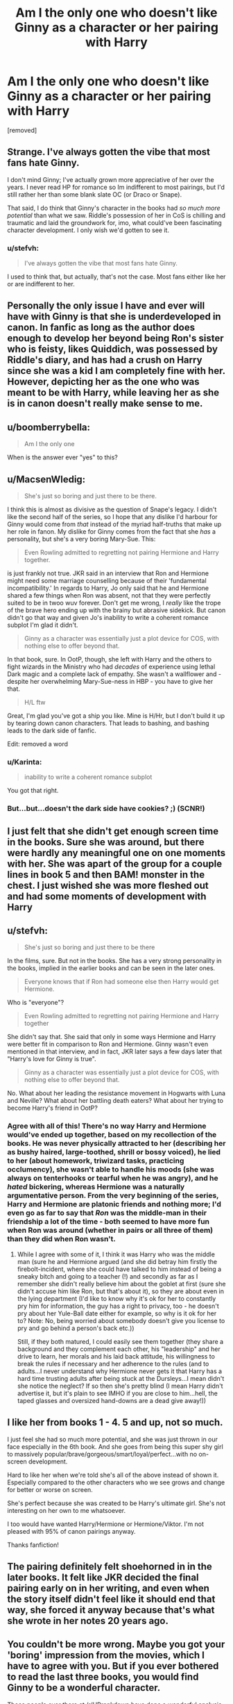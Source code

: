 #+TITLE: Am I the only one who doesn't like Ginny as a character or her pairing with Harry

* Am I the only one who doesn't like Ginny as a character or her pairing with Harry
:PROPERTIES:
:Score: 8
:DateUnix: 1455332582.0
:DateShort: 2016-Feb-13
:FlairText: Discussion
:END:
[removed]


** Strange. I've always gotten the vibe that most fans hate Ginny.

I don't mind Ginny; I've actually grown more appreciative of her over the years. I never read HP for romance so Im indifferent to most pairings, but I'd still rather her than some blank slate OC (or Draco or Snape).

That said, I do think that Ginny's character in the books had /so much more potential/ than what we saw. Riddle's possession of her in CoS is chilling and traumatic and laid the groundwork for, imo, what could've been fascinating character development. I only wish we'd gotten to see it.
:PROPERTIES:
:Score: 16
:DateUnix: 1455337467.0
:DateShort: 2016-Feb-13
:END:

*** u/stefvh:
#+begin_quote
  I've always gotten the vibe that most fans hate Ginny.
#+end_quote

I used to think that, but actually, that's not the case. Most fans either like her or are indifferent to her.
:PROPERTIES:
:Author: stefvh
:Score: 4
:DateUnix: 1455367671.0
:DateShort: 2016-Feb-13
:END:


** Personally the only issue I have and ever will have with Ginny is that she is underdeveloped in canon. In fanfic as long as the author does enough to develop her beyond being Ron's sister who is feisty, likes Quiddich, was possessed by Riddle's diary, and has had a crush on Harry since she was a kid I am completely fine with her. However, depicting her as the one who was meant to be with Harry, while leaving her as she is in canon doesn't really make sense to me.
:PROPERTIES:
:Author: OilersRiders15
:Score: 8
:DateUnix: 1455353826.0
:DateShort: 2016-Feb-13
:END:


** u/boomberrybella:
#+begin_quote
  Am I the only one
#+end_quote

When is the answer ever "yes" to this?
:PROPERTIES:
:Author: boomberrybella
:Score: 16
:DateUnix: 1455336257.0
:DateShort: 2016-Feb-13
:END:


** u/MacsenWledig:
#+begin_quote
  She's just so boring and just there to be there.
#+end_quote

I think this is almost as divisive as the question of Snape's legacy. I didn't like the second half of the series, so I hope that any dislike I'd harbour for Ginny would come from /that/ instead of the myriad half-truths that make up her role in fanon. My dislike for Ginny comes from the fact that she /has/ a personality, but she's a very boring Mary-Sue. This:

#+begin_quote
  Even Rowling admitted to regretting not pairing Hermione and Harry together.
#+end_quote

is just frankly not true. JKR said in an interview that Ron and Hermione might need some marriage counselling because of their 'fundamental incompatibility.' In regards to Harry, Jo only said that he and Hermione shared a few things when Ron was absent, not that they were perfectly suited to be in twoo wuv forever. Don't get me wrong, I /really/ like the trope of the brave hero ending up with the brainy but abrasive sidekick. But canon didn't go that way and given Jo's inability to write a coherent romance subplot I'm glad it didn't.

#+begin_quote
  Ginny as a character was essentially just a plot device for COS, with nothing else to offer beyond that.
#+end_quote

In that book, sure. In OotP, though, she left with Harry and the others to fight wizards in the Ministry who had /decades/ of experience using lethal Dark magic and a complete lack of empathy. She wasn't a wallflower and - despite her overwhelming Mary-Sue-ness in HBP - you have to give her that.

#+begin_quote
  H/L ftw
#+end_quote

Great, I'm glad you've got a ship you like. Mine is H/Hr, but I don't build it up by tearing down canon characters. That leads to bashing, and bashing leads to the dark side of fanfic.

Edit: removed a word
:PROPERTIES:
:Author: MacsenWledig
:Score: 19
:DateUnix: 1455333688.0
:DateShort: 2016-Feb-13
:END:

*** u/Karinta:
#+begin_quote
  inability to write a coherent romance subplot
#+end_quote

You got that right.
:PROPERTIES:
:Author: Karinta
:Score: 4
:DateUnix: 1455419771.0
:DateShort: 2016-Feb-14
:END:


*** But...but...doesn't the dark side have cookies? ;) (SCNR!)
:PROPERTIES:
:Author: Laxian
:Score: 1
:DateUnix: 1455499549.0
:DateShort: 2016-Feb-15
:END:


** I just felt that she didn't get enough screen time in the books. Sure she was around, but there were hardly any meaningful one on one moments with her. She was apart of the group for a couple lines in book 5 and then BAM! monster in the chest. I just wished she was more fleshed out and had some moments of development with Harry
:PROPERTIES:
:Author: Doin_Doughty_Deeds
:Score: 4
:DateUnix: 1455354502.0
:DateShort: 2016-Feb-13
:END:


** u/stefvh:
#+begin_quote
  She's just so boring and just there to be there
#+end_quote

In the films, sure. But not in the books. She has a very strong personality in the books, implied in the earlier books and can be seen in the later ones.

#+begin_quote
  Everyone knows that if Ron had someone else then Harry would get Hermione.
#+end_quote

Who is "everyone"?

#+begin_quote
  Even Rowling admitted to regretting not pairing Hermione and Harry together
#+end_quote

She didn't say that. She said that only in some ways Hermione and Harry were better fit in comparison to Ron and Hermione. Ginny wasn't even mentioned in that interview, and in fact, JKR later says a few days later that "Harry's love for Ginny is true".

#+begin_quote
  Ginny as a character was essentially just a plot device for COS, with nothing else to offer beyond that.
#+end_quote

No. What about her leading the resistance movement in Hogwarts with Luna and Neville? What about her battling death eaters? What about her trying to become Harry's friend in OotP?
:PROPERTIES:
:Author: stefvh
:Score: 17
:DateUnix: 1455334075.0
:DateShort: 2016-Feb-13
:END:

*** Agree with all of this! There's no way Harry and Hermione would've ended up together, based on my recollection of the books. He was never physically attracted to her (describing her as bushy haired, large-toothed, shrill or bossy voiced), he lied to her (about homework, triwizard tasks, practicing occlumency), she wasn't able to handle his moods (she was always on tenterhooks or tearful when he was angry), and he /hated/ bickering, whereas Hermione was a naturally argumentative person. From the very beginning of the series, Harry and Hermione are platonic friends and nothing more; I'd even go as far to say that /Ron/ was the middle-man in their friendship a lot of the time - both seemed to have more fun when Ron was around (whether in pairs or all three of them) than they did when Ron wasn't.
:PROPERTIES:
:Author: derive-dat-ass
:Score: 4
:DateUnix: 1455407136.0
:DateShort: 2016-Feb-14
:END:

**** While I agree with some of it, I think it was Harry who was the middle man (sure he and Hermione argued (and she did betray him firstly the firebolt-incident, where she could have talked to him instead of being a sneaky bitch and going to a teacher (!) and secondly as far as I remember she didn't really believe him about the goblet at first (sure she didn't accuse him like Ron, but that's about it), so they are about even in the lying department (I'd like to know why it's ok for her to constantly pry him for information, the guy has a right to privacy, too - he doesn't pry about her Yule-Ball date either for example, so why is it ok for her to? Note: No, being worried about somebody doesn't give you license to pry and go behind a person's back etc.))

Still, if they both matured, I could easily see them together (they share a background and they complement each other, his "leadership" and her drive to learn, her morals and his laid back attitude, his willingness to break the rules if necessary and her adherence to the rules (and to adults...I never understand why Hermione never gets it that Harry has a hard time trusting adults after being stuck at the Dursleys...I mean didn't she notice the neglect? If so then she's pretty blind (I mean Harry didn't advertise it, but it's plain to see IMHO if you are close to him...hell, the taped glasses and oversized hand-downs are a dead give away!))
:PROPERTIES:
:Author: Laxian
:Score: 0
:DateUnix: 1455500305.0
:DateShort: 2016-Feb-15
:END:


** I like her from books 1 - 4. 5 and up, not so much.

I just feel she had so much more potential, and she was just thrown in our face especially in the 6th book. And she goes from being this super shy girl to massively popular/brave/gorgeous/smart/loyal/perfect...with no on-screen development.

Hard to like her when we're told she's all of the above instead of shown it. Especially compared to the other characters who we see grows and change for better or worse on screen.

She's perfect because she was created to be Harry's ultimate girl. She's not interesting on her own to me whatsoever.

I too would have wanted Harry/Hermione or Hermione/Viktor. I'm not pleased with 95% of canon pairings anyway.

Thanks fanfiction!
:PROPERTIES:
:Score: 5
:DateUnix: 1455420359.0
:DateShort: 2016-Feb-14
:END:


** The pairing definitely felt shoehorned in in the later books. It felt like JKR decided the final pairing early on in her writing, and even when the story itself didn't feel like it should end that way, she forced it anyway because that's what she wrote in her notes 20 years ago.
:PROPERTIES:
:Author: Lord_Anarchy
:Score: 11
:DateUnix: 1455342528.0
:DateShort: 2016-Feb-13
:END:


** You couldn't be more wrong. Maybe you got your 'boring' impression from the movies, which I have to agree with you. But if you ever bothered to read the last three books, you would find Ginny to be a wonderful character.

Those people over there at [[/r/HPrankdown]] have done a wonderful analysis of Ginny: [[https://www.reddit.com/r/HPRankdown/comments/41m776/resurrecting_ginny_weasley/]]

As for "even Rowling admitted to regretting not pairing Hermione and Harry together", go reread source materials and stop repeating media misrepresentations. You should know ours are not really better than Rita Skeeter.
:PROPERTIES:
:Author: InquisitorCOC
:Score: 11
:DateUnix: 1455335213.0
:DateShort: 2016-Feb-13
:END:

*** I read that analysis, but I have a problem with this:

#+begin_quote
  Ginny Weasley is not a perfect Mary Sue overflowing with positive personality traits.
#+end_quote

This misrepresents what makes Mary-Sues a hallmark of amateur writing. The /lack of fallout/ from her more undesirable character traits is what makes her a boring character. In 'An Excess of Phlegm,' Ginny calls Fleur "worse than Umbridge," "full of herself," and "A cow," but is only slightly reprimanded by Molly for saying "Phlegm." Throughout the chapter, we see Fleur only as a young woman in love with excellent manners. Ginny is objectively /awful/, but suffers no meaningful repercussions for her poor behaviour.

That's boring.
:PROPERTIES:
:Author: MacsenWledig
:Score: 20
:DateUnix: 1455337401.0
:DateShort: 2016-Feb-13
:END:

**** Definitely! It's bizarre to see Ginny be so rude and Harry laughing along with it, when he hates the Dursleys, Dudley in particular, Draco, etc. for doing the same things. Also, he liked Fleur as a person so that whole scene just seemed weird to me. Ginny is a strong and motivated character, sure, but her rudeness, abrasiveness and downright demandingness (not a real word, I know) to be involved and included just rubbed me the wrong way.

EDIT: Also the whole "IT WAS HER THE WHOLE TIME" thing was just awfully executed. Her temper is just awful, and she reacts horribly to things, but it's played off as her Achilles Heel, she comes off as "funny" through the expense of others, and is just someone with qualities Harry used to stand up against but all of a sudden was ok. "Phlegm", pretending to vomit into her cereal because of Fleur, flouncing around in imitation, just.... no.

I agree about the Mary Sue-factor. It's not that she's portrayed as perfect, in this instance, but rather there are no consequences for her being mean or awful to people.
:PROPERTIES:
:Author: CuddlesAreAwesome
:Score: 18
:DateUnix: 1455338097.0
:DateShort: 2016-Feb-13
:END:

***** u/Zeitgeist84:
#+begin_quote
  ...and Harry laughing along with it, when he hates the Dursleys, Dudley in particular, Draco, etc. for doing the same things.
#+end_quote

It could probably be explained away by the fact that Harry wants to bang her. It's not uncommon for people to act like gobshites when there's attraction involved.
:PROPERTIES:
:Author: Zeitgeist84
:Score: 11
:DateUnix: 1455338974.0
:DateShort: 2016-Feb-13
:END:

****** Yer a gobshite, Harry
:PROPERTIES:
:Author: CuddlesAreAwesome
:Score: 17
:DateUnix: 1455344355.0
:DateShort: 2016-Feb-13
:END:

******* im a wot?
:PROPERTIES:
:Author: Saffrin-chan
:Score: 8
:DateUnix: 1455347663.0
:DateShort: 2016-Feb-13
:END:


***** To play devil's advocate here, Fleur did come into their house, allegedly treat Ginny like a child, insult (if I remember correctly) their cooking, make fun of Tonks, etc, and Molly and Ginny appeared to believe that Fleur only liked Bill because he was good-looking. If someone stayed at my house and did those things, they'd probably get on my nerves to the point that I'd mock them too.

**disclaimer: I love Fleur and I think she already gets enough hate and I'm not bashing her, I'm just trying to say that there's probably a reason Ginny - who stands up for underdogs like Neville and Luna - would poke fun at Fleur's expense
:PROPERTIES:
:Author: derive-dat-ass
:Score: 2
:DateUnix: 1455407552.0
:DateShort: 2016-Feb-14
:END:

****** Ginny was actually the first person in the series to call Luna "Looney" and suffers no repercussions for that either.
:PROPERTIES:
:Author: MacsenWledig
:Score: 5
:DateUnix: 1455422998.0
:DateShort: 2016-Feb-14
:END:

******* I'm aware of that. She probably wasn't the first person at Hogwarts to call her Loony (just the first we see from Harry's POV); but regardless, she stands up for Luna later on when they're friends and others call her Loony. I'm not here to pretend Ginny's flawless, I'm here to say that she's realistic, and obviously we see her through Harry's rose-tinted glasses, but she's still a pretty stand-up kid.
:PROPERTIES:
:Author: derive-dat-ass
:Score: 2
:DateUnix: 1455480970.0
:DateShort: 2016-Feb-14
:END:


**** Neither does Molly, Hermione, or anyone else in that sequence. It's more to point out how much they don't like Fleur, and Ron and Harry do point out that they're being kinda dicks.
:PROPERTIES:
:Author: raddaya
:Score: 3
:DateUnix: 1455376241.0
:DateShort: 2016-Feb-13
:END:


**** I agree with you. But you need to keep in mind that the series was written in Harry's POV, and most of the time color tainted. Whatever Ginny did, whether it was mocking Fleur mercilessly or making fun of Ron ruthlessly, Harry always found them funny.

Had JKR shown Ginny's heroics and suffering during that awful year 7, her character development would have been far more complete, and there would have been far fewer haters.
:PROPERTIES:
:Author: InquisitorCOC
:Score: 5
:DateUnix: 1455338009.0
:DateShort: 2016-Feb-13
:END:

***** u/MacsenWledig:
#+begin_quote
  Whatever Ginny did, whether it was mocking Fleur mercilessly or making fun of Ron ruthlessly, Harry always found them funny.
#+end_quote

I think the reason for this is because JKR already knew that Harry and Ginny would end up together. It would be a lot harder to convince the reader that they belong together if Harry saw her awful personality traits as being anything other than interesting or humorous. Just because Harry's thinks something doesn't make it right.

#+begin_quote
  Had JKR shown Ginny's heroics and suffering during that awful year 7, her character development would have been far more complete, and there would have been far fewer haters.
#+end_quote

I agree and wish we could have seen a lot more of this. JKR really painted herself into a corner with the last book. She needed the reader to understand that Harry & Co felt alone in the wilderness. That meant no regular updates on Hogwarts beyond what the Marauder's Map could show. This had the unintended consequence of making the reader think that nothing important was happening away from Ron, Hermione, and Harry. Sometimes I wonder if the original series would have been a lot better if it had employed a shifting POV. Including Ginny's POV in CoS and Ron's in GoF wouldcut down on the amount of bashing those characters receive.
:PROPERTIES:
:Author: MacsenWledig
:Score: 12
:DateUnix: 1455338783.0
:DateShort: 2016-Feb-13
:END:

****** u/Karinta:
#+begin_quote
  JKR already knew that Harry and Ginny would end up together
#+end_quote

I think that's a symptom of the overall dominance of plot resolution over character development we see in the last three books. GoF was really the last character-driven book.
:PROPERTIES:
:Author: Karinta
:Score: 3
:DateUnix: 1455419945.0
:DateShort: 2016-Feb-14
:END:

******* I vacillate between rather extreme opinions of the fourth book. On one hand, I agree with you. At that point, the series still felt open-ended... almost anything was possible.

In my more cynical moments, though, I imagine JKR absolutely panicking over a lack of ideas past the third book. Then one day she watches a news report about the preparations for the 2000 Sydney Olympics and decides that Harry Potter and the Overly Convoluted Magical +Olympics+ Tournament is a good idea.
:PROPERTIES:
:Author: MacsenWledig
:Score: 2
:DateUnix: 1455422677.0
:DateShort: 2016-Feb-14
:END:

******** IMHO the fourth book is the best-written. The Crouch subplot is worked in nearly seamlessly, the trio are totally true to what their characters have been built up to be over the first three books (especially with Ron's jealousy and avoidance of Harry in the first part), and the bittersweet ending is perfect for that point in the series.

I just think 5-7 went off the rails.
:PROPERTIES:
:Author: Karinta
:Score: 1
:DateUnix: 1455422924.0
:DateShort: 2016-Feb-14
:END:

********* u/MacsenWledig:
#+begin_quote
  IMHO the fourth book is the best-written.
#+end_quote

Oh, sure. I think my occasional inability to enjoy GoF is due to the rather pronounced shift away from children's literature to YA fiction. A big part of me wishes the entire series had been the same genre from the start, but I know that's an extreme minority opinion.
:PROPERTIES:
:Author: MacsenWledig
:Score: 3
:DateUnix: 1455423331.0
:DateShort: 2016-Feb-14
:END:

********** I prefer YA fiction to children's literature, as probably a lot of others on this sub do; for me, GoF is the sole intersection of primarily character-driven plot and a darker & more mature tone.
:PROPERTIES:
:Author: Karinta
:Score: 1
:DateUnix: 1455425040.0
:DateShort: 2016-Feb-14
:END:


**** u/PsychoGeek:
#+begin_quote
  he lack of fallout from her more undesirable character traits is what makes her a boring character.
#+end_quote

For a moment I thought you were writing about Hermione. She's the one who does downright evil shit and runs off scot free...

Anyway, given that Ginny didn't disfigure somebody permanently, you are really reaching with your calls for "meaningful repercussions". She is unkind to Fleur because she thinks Fleur is bad news (and is hardly alone in that assumption) and is shown wrong in the end when Fleur proves her loyalty. And this is discounting the fact that Fleur had been an arrogant snob since her introduction in book 4 and made no move on her part to win the Weasleys' acceptance either.
:PROPERTIES:
:Author: PsychoGeek
:Score: 2
:DateUnix: 1455485093.0
:DateShort: 2016-Feb-15
:END:

***** For the record, Hermione is ruthless, but not without reason. Yes, she went behind Harry's back to have his broom confiscated, but there was a very real chance it could have been jinxed. She jinxed the signature sheet (and for good reason), predicting they might be betrayed and their safety compromised. She obliviated her own parents to keep them safe. Hermione would have done well in Slytherin.

Ginny on the other hand is petty and childish. She makes fun of Fleur for no real reason. Maybe she thinks she's taking care of Bill, but what good is pantomiming vomiting into her oatmeal bowl going to do his relationship if Fleur turns out to be a bitch?
:PROPERTIES:
:Author: helium_hydrogen
:Score: 3
:DateUnix: 1455526578.0
:DateShort: 2016-Feb-15
:END:

****** Very ironic that you call Ginny "petty and childish" for making fun of Fleur while extolling Hermione's virtues in the same post. Ginny was indeed petty in the way she went about her dislike of Fleur, but guess who egged her on and supported her every single step of the way?

#+begin_quote
  "It's her," said Ginny, plonking herself down on Harry's bed.\\
  "She's driving me mad."\\
  "What's she done now?" asked Hermione sympathetically.\\
  "It's the way she talks to me... you'd think I was about three!"\\
  "I know," said Hermione, dropping her voice. "She's so full of herself."
#+end_quote

Everyone is justified in their own mind, but that's hardly an excuse. The ends hardly justify the means. Harry wanted Hermione to be safe too, perhaps he should have obliviated her and sent her packing to Australia? Because that would have been nice and dandy.

And the Marietta thing wasn't for safety, it was for revenge. The jinx kicked in only after Umbridge had heard everything she wanted to hear. Not that having a valid reason would have made it any more justifiable. That there are no repercussions for Hermione for permanently scarring a fellow student is very disturbing indeed.
:PROPERTIES:
:Author: PsychoGeek
:Score: 2
:DateUnix: 1455534106.0
:DateShort: 2016-Feb-15
:END:

******* I don't remember Hermione mocking Fleur to the extent that Ginny did, but then again I haven't read HBP in a while and avoid re-reading as a point to be honest.

On the second point, what consequence do you suggest, and who do you suggest to enact them? Certainly not Umbridge? Should Harry have wagged his finger, "naughty naughty Hermione, no punishing those who betray our trust"? In fact, Harry stood up for Hermione's actions regarding Marietta when Cho brought them up.
:PROPERTIES:
:Author: helium_hydrogen
:Score: 3
:DateUnix: 1455591357.0
:DateShort: 2016-Feb-16
:END:


**** I think that was to show that Molly didn't like Fleur very much, herself. Fleur is somewhat stuck up and not very nice to the Weasleys. I thought that part was well done.
:PROPERTIES:
:Author: era626
:Score: 1
:DateUnix: 1455391507.0
:DateShort: 2016-Feb-13
:END:


*** I've read the original books multiple times, both in text and audio format. Far more often than I've seen the movies.

I don't find Ginny to be a "wonderful" character.

It's the height of arrogance for someone to presume that it isn't possible for anyone else to disagree with their subjective opinion.
:PROPERTIES:
:Author: philosophize
:Score: 5
:DateUnix: 1455367897.0
:DateShort: 2016-Feb-13
:END:

**** 'Wonderful' doesn't mean flawless. It's not like Hermione doesn't have boatloads of faults too.

In fact, I don't like perfect characters, and I really enjoy flawed characters.
:PROPERTIES:
:Author: InquisitorCOC
:Score: 1
:DateUnix: 1455382680.0
:DateShort: 2016-Feb-13
:END:

***** Of course it doesn't mean flawless. I neither said nor implied that it did. So my statement stands: I don't find her wonderful. I find her "meh" at best. One of the biggest reasons is that she could be removed entirely and, except for her role in the second book, it wouldn't matter much. She does very little, and not much of that is important. She isn't very complex, doesn't have any tragic flaws to overcome, isn't inspiring, etc., etc.

And my statement about the arrogance of presuming that others cannot possibly disagree with one's subjective opinions stands as well. I certainly don't presume to think that everyone else should consider her "meh" at best (though I'd be inclined to argue that those who attach a great deal of importance to her are probably reaching beyond canon to varying degrees).
:PROPERTIES:
:Author: philosophize
:Score: 4
:DateUnix: 1455383447.0
:DateShort: 2016-Feb-13
:END:

****** Let's dispel once and for all with this fiction that Ginny does very little. Apart from CoS, she plays a much bigger role in the last three books, especially in DH, where she, along with Neville and Luna, lead the resistance movements against Death Eater fascists. Are you going to now argue that Luna should be removed entirely?

Ginny is one of the major characters of the Harry Potter series. She is included by JKR in the "Big Seven", along with Harry, Ron, Hermione, Neville, Luna and Draco. She may not be as "there" as Harry, Ron and Hermione, but she is still important, and to argue that she is no more important than say, Romilda Vane, is just not true.
:PROPERTIES:
:Author: stefvh
:Score: -2
:DateUnix: 1455387612.0
:DateShort: 2016-Feb-13
:END:

******* We don't actually see what she supposedly does in DH, so that's irrelevant as far as canon goes. It should be clear that what's important is what we actually /see/ her doing, not what we might /infer/ that she /could/ be doing as we fill in all the gaps in our heads.

The "fiction" that needs to be dispelled is that whatever lovely scenes one might make up in their head about what's going on off-screen is somehow "canon." It's plausible that Ginny does all sorts of things in Hogwarts while the horcrux hunt is happening. What those might be, we don't know - and they don't seem to matter much because we aren't shown them having any substantive impact either on the hunt or in the final battle.

The very fact that none of that is shown or even related in any fashion is quite solid evidence that, whatever it might be, it isn't very important.

#+begin_quote
  Are you going to now argue that Luna should be removed entirely?
#+end_quote

Now? Your statement only makes sense if I ever suggested that anyone be removed, which I didn't. My actual statement, which you so obviously sidestepped, is that we /could/ remove her and, after CoS, not much would change. Her effect on what we actually see is minimal at best.

If that were an error on my part, you'd be able to cite several important contributions from her that were critical to at least the plot development if not also Harry's character development. She did that obviously in CoS. One could argue that perhaps this is also true of the epilogue, since being the mother of Harry's children is important, but it's hard to see how that couldn't have been done by almost anyone else while having little to no impact on what we see happening in the epilogue. In CoS, in contrast, Ginny being someone Harry knew, being the sister of his best friend, and being Arthur's daughter were all important to the overall plot, so anyone getting the diary else would have changed some important things.

And this of course is the second issue - it's not just a question of whether her character does something "important," but whether it needs to be done /by her/. As an example, there's a big difference between Neville killing Nagini and Seamus killing Nagini, so that's a case of Neville not only doing something important, but that it's important that /he/ do it. Seamus could have been absent from the final battle without having much impact on the plot or overall story, but the same wouldn't be true for Neville.

How much such things can we say about Ginny after CoS? One that comes to mind is that she can ease Harry's fear of being possessed more easily than others. It's important that he be calmed, and it's important that she step in to say something, given her experiences. One might even be able to argue that it's important for her, as well, since this is perhaps her first opportunity to use those bad experiences for something positive.

I frankly can't think of anything else, and that one scene doesn't count for much. To continue with the comparison above, what would have changed if Ginny really had been forced to stay in the Room of Requirement during the final battle? Would the battle have gone any differently? Would we be disappointed in not seeing her complete some journey, like we would with Neville's absence? Would there be a lack of symmetry in the story, again like Neville's absence would cause? No, I don't see her being locked up safe for the battle as have much impact.

And that's in large part because so little happens with her in the previous books - which was my whole point. Very little is done /with/ Ginny, which means that Ginny has little to do. That's hardly surprising, an author can't fully develop every character, and Ginny was always going to fall somewhat short compared to others given the fact that she's a year behind. It's quite possible that any attempt to really flesh her out more and give her more critical things to do would have slowed down the pace of the books too much, making for an objectively worse story overall.

So I'm not trying to criticize JKR here. I'm just saying that I don't find Ginny to be "wonderful" and that, from the standpoint of what we actually see happening, she isn't very important for most of the series. The only way for her to become important is for fanfic writers to fill in all the gaps (and there are huge gaps where she's concerned) with their own ideas of what she might have been doing. That's what makes the HP series such fertile ground for fanfiction - so many gaps for others to take advantage of.

#+begin_quote
  to argue that she is no more important than say, Romilda Vane, is just not true
#+end_quote

Try addressing what I actually write instead of making up material to attribute to me. That's like writing fanfiction and pretending that it's canon.
:PROPERTIES:
:Author: philosophize
:Score: 6
:DateUnix: 1455391690.0
:DateShort: 2016-Feb-13
:END:

******** u/stefvh:
#+begin_quote
  what she supposedly does in DH
#+end_quote

Supposedly? It is canon that Ginny broke in with Luna and Neville into Snape's office to try and steal Gryffindor's sword in order to try (somehow) to give it to Harry and co. It is canon that she, Neville and Luna were going out at night and posting graffiti "Dumbledore's Army, still recruiting". It's also canon that they were the main targets by the Death Eaters there.

From there, there's quite a bit to infer. If JKR wrote every single action that Ginny undertook in the books, they would be hundreds of pages long. What she could have done is change viewpoints each time, I think that would have endeared Ginny to more readers.

And I would argue rather that yes, it actually was important for the sake of the plot that Ginny did not stay in the Room of Requirement, not only because she was one of the leaders of Dumbledore's Army, but also relating back to her dark experiences with Voldemort in CoS. It was the battle that would end it all, do you seriously think that that does not complete Ginny's character arc?

So I do think that JKR could have improved Ginny's characterization in the books, I agree with you. But there is more than enough for the reader to determine her role in the plot as well as the elements of her character.

#+begin_quote
  Try addressing what I actually write instead of making up material to attribute to me. That's like writing fanfiction and pretending that it's canon.
#+end_quote

You said that Ginny could be removed entirely, which is true for Romilda. I didn't say you were talking about Romilda, I was addressing your statement that Ginny is not an important character and does very little. Overall, she is a major part in the plot - just not as important as the Trio or Snape.
:PROPERTIES:
:Author: stefvh
:Score: 0
:DateUnix: 1455393227.0
:DateShort: 2016-Feb-13
:END:

********* u/philosophize:
#+begin_quote
  Supposedly?
#+end_quote

Yes, because we hear very little about it and what we do hear doesn't have a substantive impact on things. As far as I can tell, nothing actually changes because of what they did.

Of course, it's not /implausible/ that things could have changed because of their actions, but that's the realm of fanfiction, not canon. For example, it's plausible to imagine that such actions gave other students more confidence and inspired them. It didn't have to, but it might have. Regardless, we're not /shown/ that it did, so such statements can't be used in an argument defending the proposition that she performed important actions.

#+begin_quote
  It was the battle that would end it all, do you seriously think that that does not complete Ginny's character arc?
#+end_quote

You can imagine that something changed about her, but we /see/ no evidence of it. We don't /see/ a different Ginny rising up, dispelling doubts about her, finding her confidence, proving herself to her parents, or whatever. All you've got is speculation for fanfiction. Again.

Contrast that with Neville - the timid boy of the first book stands up against Voldemort, pulls the sword out of the hat (showing that he's a true Gryffindor, in contrast with his fears in the first book), and strikes down the snake. The second boy of prophecy is the one who makes Voldemort mortal, and thus in a way kinda sorta comes close to fulfilling the prophecy himself. If you squint really hard. It had to be him who did it.

You can't point to a single thing Ginny did in the final battle that was similarly important either to the plot as a whole or to her own character because she was never developed enough as much as a character before the battle. Her relative absence for so much of the story in the first six books means that her presence at the end of the seventh doesn't make much of a difference.

In theory, it could have been different. Given her experience in CoS, it's not implausible that /some/ sort of confrontation between her and Voldemort or Malfoy could have been shown, and done in a way that really revealed how she's grown. That might have hurt pacing, but I'm just throwing this out there as an example of what we /don't/ have - an example of what would cause my own position to collapse, at least mostly.

#+begin_quote
  You said that Ginny could be removed entirely...
#+end_quote

Which is not the same as saying that she /should/ be, which is what your words suggested I said.

#+begin_quote
  ...which is true for Romilda
#+end_quote

Yes and No.

What Romilda did needed to be done by someone, but could have been done by anyone (more or less). Much of what is attributed to Ginny falls in the same category, but not everything. Unfortunately, there is very little of the latter. Anyone could have done most of what we actually see and hear about her doing without substantively affecting the story.

That's why her characterization is so lacking. Seamus could have been helping steal the sword. Susan could have helped with graffiti. What would have changed about the story in those cases? Nothing. We'd have fewer examples of Ginny being brave, but unlike Neville her bravery was never really in question, so this wouldn't impact her characterization much.

#+begin_quote
  But there is more than enough for the reader to determine her role in the plot as well as the elements of her character
#+end_quote

Funnily enough, I never said that she had no role in the plot or no elements of a character. What I have instead said is that I find her character to be "meh," that after CoS we don't see her doing a great many things, that most of what we do see isn't very important to the progression of the plot, and that most of what we see could plausibly be done by others without it having a major impact on things.

#+begin_quote
  If JKR wrote every single action that Ginny undertook in the books, they would be hundreds of pages long
#+end_quote

You mean, they weren't already? Have you seen Order of the Phoenix recently? :)

But seriously, I know what you mean and you're right... and that's an essential part of my point. There's all sorts of things that Ginny /might/ have been doing and we're not seeing it. We only see a little, not much of which is /critical/ and even less of which is critical that /she/ do. All of that is tied together. It would be hard to write a story where a character appears so little, but is still doing critical things that only they can do (outside of cases like the President or a king, naturally).

You can speculate all day about all kinds of things that she might have been doing - things that are important and which only she can do. Go for it! Others have, and they've created fanfictions in which her character isn't "meh" anymore.
:PROPERTIES:
:Author: philosophize
:Score: 8
:DateUnix: 1455395735.0
:DateShort: 2016-Feb-14
:END:


******* u/Karinta:
#+begin_quote
  Let's dispel once and for all with this fiction that
#+end_quote

** 
   :PROPERTIES:
   :CUSTOM_ID: section
   :END:
^{I} ^{see} ^{what} ^{you} ^{did} ^{there.}
:PROPERTIES:
:Author: Karinta
:Score: 1
:DateUnix: 1455420056.0
:DateShort: 2016-Feb-14
:END:


***** Exactly. Snape is a wonderful character, yet he definitely is a flawed character.
:PROPERTIES:
:Author: stefvh
:Score: 2
:DateUnix: 1455387401.0
:DateShort: 2016-Feb-13
:END:


** no. you're not.
:PROPERTIES:
:Author: sfjoellen
:Score: 3
:DateUnix: 1455376718.0
:DateShort: 2016-Feb-13
:END:


** We're supposed to downvote irrelevant topics, not something we disagree with. I'm new to this sub, so I don't know if this is brought up all the time, but it's still annoying to see this so downvoted.

With that out of the way, I /half/ agree with you. I wish Ginny had more presence in the books and more development. I thought her pairing with Harry was a little out of place, as she's not brought up much at all. Because she's Ron's little sister, you'd think there would be more scenes in the earlier books where she had conversations with him. Maybe it could have shown her getting over her embarrassment and learning to talk to him over the summer after second year, and after that they actually have conversations every once in a while. Maybe she expresses irritation at how Harry, Ron, and Hermione only half include her (like many younger siblings do). The fact that she had a huge crush on him in the first two books was a little annoying, but I don't mind it much. Harry and Luna is an interesting pairing, but I haven't been able to see many fanfics with them together (like I said, I'm new). All in all, I feel that there are fanfics that hold the Harry/Ginny pairing well, but in the books it's not done very well.
:PROPERTIES:
:Author: bubblegumpandabear
:Score: 4
:DateUnix: 1455385455.0
:DateShort: 2016-Feb-13
:END:

*** [removed]
:PROPERTIES:
:Score: 2
:DateUnix: 1455385865.0
:DateShort: 2016-Feb-13
:END:

**** Thanks for the recs, I'll try them out! On Ginny and Harry, yeah. I don't like romance much, but when it's there I like to read about the slow progressions of how the two characters become closer and start to like each other more than before. And with a story that follows the characters as they grow up, there's so much potential for that. But I didn't get that in the books, which is why it disappointed me so much.
:PROPERTIES:
:Author: bubblegumpandabear
:Score: 1
:DateUnix: 1455386253.0
:DateShort: 2016-Feb-13
:END:


** u/Almavet:
#+begin_quote
  Even Rowling admitted to regretting not pairing Hermione and Harry together
#+end_quote

[citation needed]

I'll spare you the effort. Rowling never said that. She said that Ron and Hermione would have problems. She also implied that Harry and Hermione aren't suited (and it's pretty obvious from reading the books).

Is Ginny boring? Not really. I don't particularly like her, but she is certainly less boring than stuck-up Hermione, who Harry never actually enjoyed the company of, and frequently ruined his fun. Hermione lovers have no right to talk about boring personalities.

#+begin_quote
  Ginny as a character was essentially just a plot device for COS, with nothing else to offer beyond that
#+end_quote

In the same vein you can say that Hermione was a plot device to help Harry and provide exposition (a thing that Rowling admitted to using her for).

Ginny is a wasted potential as far as I'm concerned. She could have been so much more, but Rowling just didn't bother with her. I don't hate her for playing a small part, and I don't understand why people use this argument to bash her - many important characters played a small part.
:PROPERTIES:
:Author: Almavet
:Score: 6
:DateUnix: 1455347093.0
:DateShort: 2016-Feb-13
:END:


** //Shrug, for me it's always been a case of action-hero-syndrome. Ginny always felt like a character JKR put into the story so that she could put herself in Ginny's place. It's a bit creepy to be sure but the character is so... bland and unfinished that I can't think of any other example other than pure laziness. A lot of fans ascribe personality traits to Ginny that don't exist, but in reality all we know about her is that she's the magical version of a tomboy, and has a favorite spell. That's.... literally it.
:PROPERTIES:
:Author: LGreymark
:Score: 2
:DateUnix: 1455799978.0
:DateShort: 2016-Feb-18
:END:


** I disagree with this so much. Ginny's awesome. She developed from a lonely little girl who got taken advantage of by an incredibly dark object to a leader of the DA and an apparently skilled dueler. I don't find someone like that boring.

The JKR thing isn't true either. She had doubts about Ron and Hermione's compatibility. Not Harry and Ginny. Unlike Ron/Hermione, she claims Harry and Ginny are perfect for each other, soulmates, and meant to be. She's called Ginny Harry's equal and his ideal match.
:PROPERTIES:
:Author: muted90
:Score: 2
:DateUnix: 1455345982.0
:DateShort: 2016-Feb-13
:END:


** [deleted]
:PROPERTIES:
:Score: 4
:DateUnix: 1455335385.0
:DateShort: 2016-Feb-13
:END:

*** The comparison between Ginny and Lily is really reaching, IMO. They both have red hair - and I don't even think it's the same shade. Different eye color. Different interests. (Lily sounded like the studious type while Ginny was a jock.) Different attitude. (Lily would have been scolding Ginny for hexing Smith or slamming into him on the quidditch pitch. Ginny would have hexed James for bothering a friend of hers.) Different taste in men too. (Because Harry looks like his father but does not act like him.) One comes from a large, boisterous, wizarding family. One comes from a small muggle family that birthed Petunia.

That's like saying Luna would be reminiscent of Dudley because they're both blonde.
:PROPERTIES:
:Author: muted90
:Score: 10
:DateUnix: 1455348167.0
:DateShort: 2016-Feb-13
:END:

**** Exactly. Just for more clarification, Lily's hair is dark red (I'd assume aurburn), while Ginny has Weasley hair (ginger). I'm not sure about Lily being studious/rule-abiding though, I feel like that's a fanon thing. For example, Lily did magic outside of Hogwarts, she didn't care when Snape told her the Marauders went sneaking out at night (while someone like Percy or Hermione would not approve of that, Lily was all like 'why do you even care?'), and in SWM, she pulled her wand on James and Sirius, rather than threatening to dock points or call a teacher.

Also - side note - was Lily even a prefect? I know Hagrid says Lily and James were 'head boy and girl in their day!' but we know James wasn't a prefect (OotP), and some people have suggested that perhaps Hagrid meant 'head' as in 'alpha' or 'popular' or 'top of their class', since the capitalisation is 'head boy and girl' not 'Head Boy and Girl' (the way Percy's title is in PoA). And, again, Lily didn't threaten detention or docking points in SWM, which makes me wonder if she was even a prefect at the time. But I'm just rambling.
:PROPERTIES:
:Author: derive-dat-ass
:Score: 2
:DateUnix: 1455408418.0
:DateShort: 2016-Feb-14
:END:

***** I'm pretty sure she wasn't a prefect. I base the 'more studious' opinion on Slughorn's description of her. While Slughorn liking Ginny began with a hex that doesn't even seem to be taught at Hogwarts, he favored Lily because she was an exceptional student.

I don't know about rule-abiding. It's true that she doesn't seem like Hermione. Slughorn even thought she was cheeky, something Hermione wouldn't dream of being with her professors. However, she still has more regard for the rules than Ginny. In SWM, all she does is pull out her wand. With Ginny, that situation would have devolved quickly because she would have hexed first and talked later.

I definitely think she was Head Girl though. I don't think using 'head girl' to refer to popularity, leadership, or skill is how Hagrid talks.
:PROPERTIES:
:Author: muted90
:Score: 2
:DateUnix: 1455409879.0
:DateShort: 2016-Feb-14
:END:

****** Thanks for your thoughts! I've personally always assumed the Potters were actually Head Boy and Girl too, but neither were prefects (like Bill Weasley), but some others seem to disagree. ¯_(ツ)_/¯
:PROPERTIES:
:Author: derive-dat-ass
:Score: 1
:DateUnix: 1455410839.0
:DateShort: 2016-Feb-14
:END:

******* Hagrid tells Harry that his mum and dad were Head Girl and Boy.
:PROPERTIES:
:Score: 1
:DateUnix: 1455418746.0
:DateShort: 2016-Feb-14
:END:

******** Yeah, I know. I was just commenting on the fact that some people find it ambiguous due to the capitalisation. 'Head /b/oy and /g/irl' for the Potters vs. 'Head /B/oy' for Percy. I just assumed it was an editing inconsistency.
:PROPERTIES:
:Author: derive-dat-ass
:Score: 1
:DateUnix: 1455481175.0
:DateShort: 2016-Feb-14
:END:


*** u/MacsenWledig:
#+begin_quote
  The "little-sister of best friend" that's also somewhat reminiscent of the main character's mother is.. not very nice, I think.
#+end_quote

I've seen this before and - while I see where you're coming from - I think she's the embodiment of far more awful tropes: [[http://tvtropes.org/pmwiki/pmwiki.php/Main/FirstGirlWins][First Girl Wins]] and [[http://tvtropes.org/pmwiki/pmwiki.php/Main/BookEnds][Book Ends]]. I've always thought these particular cliches to be spectacularly lazy writing.
:PROPERTIES:
:Author: MacsenWledig
:Score: 10
:DateUnix: 1455336512.0
:DateShort: 2016-Feb-13
:END:

**** u/PsychoGeek:
#+begin_quote
  I've always thought these particular cliches to be spectacularly lazy writing.
#+end_quote

Do you really? You must have hated the Harry Potter series if you hate bookends. The final part of DH is all about how Harry's sacrifice mirrored Lily's all those years ago.

Personally, I find bookends delightful. Generally an excellent way to show character growth.
:PROPERTIES:
:Author: PsychoGeek
:Score: 2
:DateUnix: 1455484602.0
:DateShort: 2016-Feb-15
:END:

***** [deleted]
:PROPERTIES:
:Score: 2
:DateUnix: 1455485048.0
:DateShort: 2016-Feb-15
:END:

****** u/PsychoGeek:
#+begin_quote
  We don't share a personal preference, so there must be something wrong with me. Brilliant.
#+end_quote

.....

Where on earth did I say something was wrong with you? I was just pointing out the entire series is essentially based on a bookend, so if you consider bookends "spectacularly lazy writing", then you must dislike the entire series.

I have no idea what you have against bookends either, but that's your personal preference, and that's fine.
:PROPERTIES:
:Author: PsychoGeek
:Score: 2
:DateUnix: 1455485600.0
:DateShort: 2016-Feb-15
:END:


** I am in midst of hating her and being indifferent to her. My reason is that her character wasn't explored enough in canon for me to develop any interest.
:PROPERTIES:
:Author: slytherinight
:Score: 1
:DateUnix: 1469353331.0
:DateShort: 2016-Jul-24
:END:


** /sees the amount of downvotes/

I'm proud of you, Reddit.
:PROPERTIES:
:Author: Englishhedgehog13
:Score: 1
:DateUnix: 1455358777.0
:DateShort: 2016-Feb-13
:END:

*** [removed]
:PROPERTIES:
:Score: 1
:DateUnix: 1455377081.0
:DateShort: 2016-Feb-13
:END:

**** I think you would have gotten a better response with a bit more effort. If you'd left out inaccurate information (/Even Rowling admitted to regretting not pairing Hermione and Harry together/) and not plugged your favorite ship (/H/L ftw/), while including a discussion you'd put some time into, the voting would have been kinder. As it is now, it doesn't look like you're trying to start a meaningful discussion, but stir the pot.
:PROPERTIES:
:Author: boomberrybella
:Score: 7
:DateUnix: 1455399790.0
:DateShort: 2016-Feb-14
:END:

***** [removed]
:PROPERTIES:
:Score: -2
:DateUnix: 1455399899.0
:DateShort: 2016-Feb-14
:END:

****** Well, intentionally starting drama is usually frowned upon.
:PROPERTIES:
:Author: boomberrybella
:Score: 7
:DateUnix: 1455400048.0
:DateShort: 2016-Feb-14
:END:


****** Kudos for admitting it, but that's a medium part of why you're being downvoted. Any deliberate drama can cause trouble like this.

Although I don't like canon ginny, and find most fanfiction portrayals of her wind up completely neglecting how utterly nuts she's probably going to be from having riddle in her head.

Assuming he doesn't leave debris behind, she's going to have all kinds of trust issues and constant worry about anything that thinks, even stuff normal wizards just accept mindlessly- like portraits! Additionally, she could very well try to be everything Riddle wasn't, and drive herself nuts in the process.

If he does, at best she'll have some bits of his personality mixed into hers, which could even help her, but certainly couldn't do that much for her self image.

Worst-case scenario is high overlap, with ginny almost being a good twin of riddle, quite possibly with unnatural talent for magic at her age and all kinds of nasty skills and knowledge left over from having the memories of a seventeen-year-old murderer stuck in her head at age eleven, along with, if you cared to think about it, gender identity issues mixed in.

Mind rape is just as scary as physical rape, if not more.
:PROPERTIES:
:Author: NotAHeroYet
:Score: 2
:DateUnix: 1455422644.0
:DateShort: 2016-Feb-14
:END:


**** I think it's also because it belongs more in the [[/r/harrypotter]] sub than this one, which is more for fanfiction, and less for canon discussion, which was obviously your intention.
:PROPERTIES:
:Author: stefvh
:Score: 5
:DateUnix: 1455387041.0
:DateShort: 2016-Feb-13
:END:


**** stefvh is wrong - this is a perfectly fine place for discussing the relative merits of various characters in canon. That is, after all, a very good way to explore how to write those characters differently in fanfiction.

You got downvotes for expressing an unpopular opinion, not because you expressed an opinion on something that doesn't belong here. Few of those doing that downvoting will ever admit to that, though. Instead they will rationalize away their actions by pretending that they are making an objective judgment about something more reasonable, thus preserving their self-image as fair, rational, and logical.

Appearing to do the right thing is often much more important to people than actually doing the right thing.
:PROPERTIES:
:Author: philosophize
:Score: 0
:DateUnix: 1455396158.0
:DateShort: 2016-Feb-14
:END:

***** I'd say they got some for expressing an unpopular opinion, but i'd also say that if i saw a thread like this on either side of the ginny love-hate factions, and i was the type to downvote threads on the OP's merits, (I'm not, since a stupid thread can have good discussion, and vice versa, so i downvote the thread if there's no value to it whatsoever), I would have.

I downvote more for objectively false statements than any divergence of fanon, and i'm self-aware enough to realize that ginny should/shouldn't be with harry is fanon. (or canon discussion, which amounts to the same thing.)
:PROPERTIES:
:Author: NotAHeroYet
:Score: 1
:DateUnix: 1455423232.0
:DateShort: 2016-Feb-14
:END:


***** It's not that OP is expressing a "controversial" opinion, and more of OP getting a lot of objective facts wrong.
:PROPERTIES:
:Author: PowerSombrero
:Score: 1
:DateUnix: 1455494281.0
:DateShort: 2016-Feb-15
:END:
